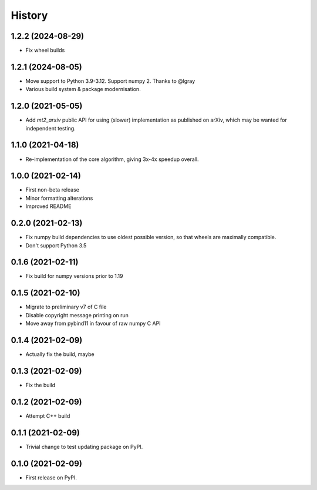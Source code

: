 =======
History
=======

1.2.2 (2024-08-29)
------------------
* Fix wheel builds

1.2.1 (2024-08-05)
------------------

* Move support to Python 3.9-3.12. Support numpy 2. Thanks to @lgray
* Various build system & package modernisation.

1.2.0 (2021-05-05)
------------------

* Add `mt2_arxiv` public API for using (slower) implementation as published on arXiv, which may be wanted for independent testing.

1.1.0 (2021-04-18)
------------------

* Re-implementation of the core algorithm, giving 3x-4x speedup overall.

1.0.0 (2021-02-14)
------------------

* First non-beta release
* Minor formatting alterations
* Improved README

0.2.0 (2021-02-13)
------------------

* Fix numpy build dependencies to use oldest possible version, so that wheels are maximally compatible.
* Don't support Python 3.5

0.1.6 (2021-02-11)
------------------

* Fix build for numpy versions prior to 1.19

0.1.5 (2021-02-10)
------------------

* Migrate to preliminary v7 of C file
* Disable copyright message printing on run
* Move away from pybind11 in favour of raw numpy C API

0.1.4 (2021-02-09)
------------------

* Actually fix the build, maybe

0.1.3 (2021-02-09)
------------------

* Fix the build

0.1.2 (2021-02-09)
------------------

* Attempt C++ build

0.1.1 (2021-02-09)
------------------

* Trivial change to test updating package on PyPI.

0.1.0 (2021-02-09)
------------------

* First release on PyPI.
